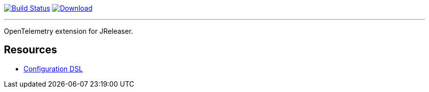 :linkattrs:
:project-owner:   jreleaser
:project-name:    jreleaser-opentelemetry-extension
:project-group:   org.jreleaser.extensions
:project-version: 1.0.0-SNAPSHOT

image:https://github.com/{project-owner}/{project-name}/workflows/EarlyAccess/badge.svg["Build Status", link="https://github.com/{project-owner}/{project-name}/actions"]
image:https://img.shields.io/maven-central/v/{project-group}/{project-name}-core.svg[Download, link="https://search.maven.org/#search|ga|1|{project-name}"]

---

OpenTelemetry extension for JReleaser.

== Resources

 * link:https://jreleaser.org/guide/latest/configuration/extensions.html[Configuration DSL]

